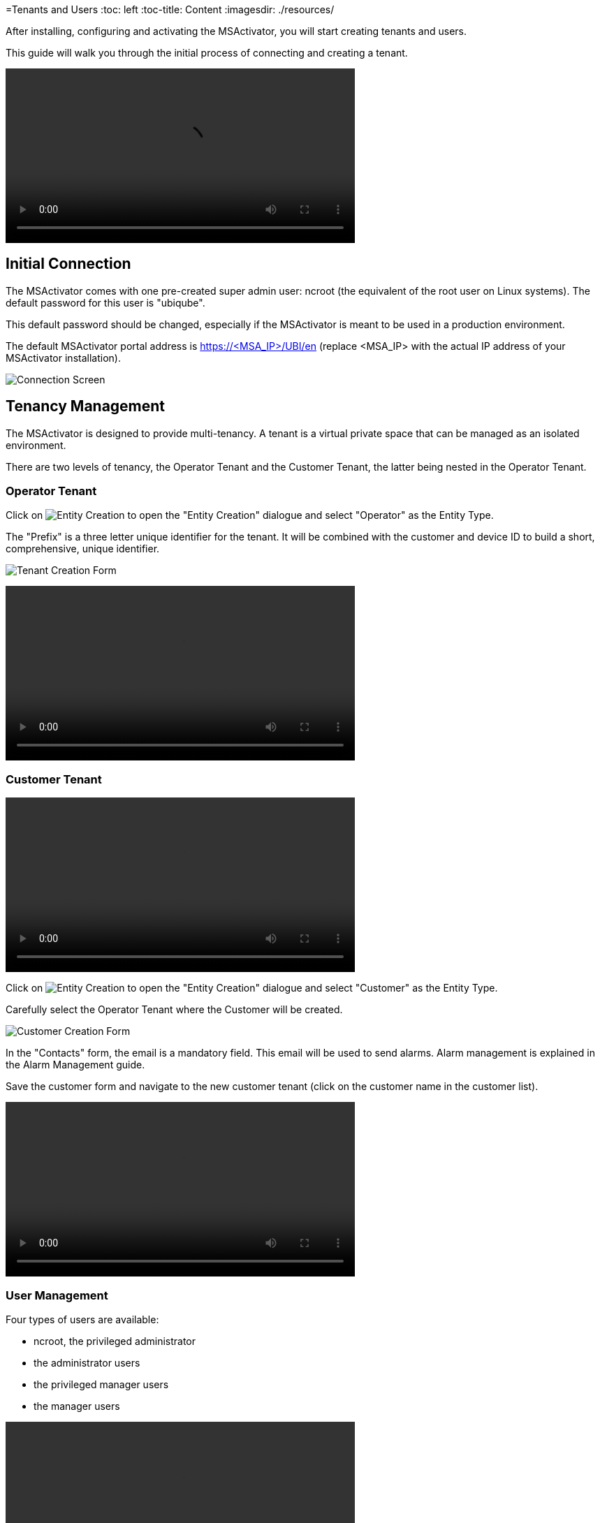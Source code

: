 =Tenants and Users
:toc: left
:toc-title: Content 
:imagesdir: ./resources/


After installing, configuring and activating the MSActivator, you will start creating tenants and users.

This guide will walk you through the initial process of connecting and creating a tenant.

video::./resources/video/msa_tenants_and_users.mp4[width=500]

== Initial Connection

The MSActivator comes with one pre-created super admin user: ncroot (the equivalent of the root user on Linux systems). The default password for this user is "ubiqube".

This default password should be changed, especially if the MSActivator is meant to be used in a production environment.

The default MSActivator portal address is https://<MSA_IP>/UBI/en (replace <MSA_IP> with the actual IP address of your MSActivator installation).

image::./resources/images/initial_connection.png[Connection Screen]

== Tenancy Management

The MSActivator is designed to provide multi-tenancy. A tenant is a virtual private space that can be managed as an isolated environment.

There are two levels of tenancy, the Operator Tenant and the Customer Tenant, the latter being nested in the Operator Tenant.

=== Operator Tenant

Click on image:images/entity_creation_icon.png[Entity Creation] to open the "Entity Creation" dialogue and select "Operator" as the Entity Type.

The "Prefix" is a three letter unique identifier for the tenant. It will be combined with the customer and device ID to build a short, comprehensive, unique identifier.

image:./resources/tenants_and_users/tenant_creation_form.png[Tenant Creation Form]

video::./resources/video/msa_tenant_creation.mp4[width=500]

=== Customer Tenant

video::video/msa_customers.mp4[width=500]

Click on image:video/entity_creation_icon[Entity Creation] to open the "Entity Creation" dialogue and select "Customer" as the Entity Type.

Carefully select the Operator Tenant where the Customer will be created.

image:./resources/images/customer_creation_form.png[Customer Creation Form]

In the "Contacts" form, the email is a mandatory field. This email will be used to send alarms. Alarm management is explained in the Alarm Management guide.

Save the customer form and navigate to the new customer tenant (click on the customer name in the customer list).

video::./resources/video/msa_customer_creation.mp4[width=500]

=== User Management

Four types of users are available:

    - ncroot, the privileged administrator
    - the administrator users
    - the privileged manager users
    - the manager users

video::./resources/video/msa_managers_and_admins.mp4[width=500]

==== Privileged Administrator (ncroot)

ncroot is the only predefined user within the MSActivator. It's the user with the highest level of privilege. In addition to the action available to the other users with fewer privileges, ncroot can create the operator tenants, upload and activate the MSActivator product licenses, create administrator users and manage the alarms.

==== Administrator

Administrator users can only be managed by ncroot.

Administrators are associated with one or more operator tenants and have full access rights over these tenants.

A typical administrator job is to create the users and the customers within its tenants.

video::./resources/video/msa_administrator_creation.mp4[width=500]

==== Privileged Manager and Manager

Privileged managers are restricted to a single operator tenant.

Within their tenant, a privileged manager has full access rights and can perform tasks such as customer management, device management, user and right management.

Managers are restricted to a single operator tenant and, within this tenant, to a subset of customers.

Association with a customer can be done either on a per-customer basis in the Domain tab or by checking the option "Manage all customers" to grant tenant-wide visibility.

By default, managers have restricted, read-only access to the tenant and a delegation profile should be used to grant them privileges.

A manager may be used to provide Selfcare access to the MSActivator portal.

video::./resources/video/msa_manager_creation.mp4[width=500]

==== Roles and Rights Management

The MSActivator provides a simple authorization mechanism based on 4 user roles, the privileged administrator, the administrator, the privileged manager, and the manager.

By default, a manager has very restricted access to the data. They can only view the information of the customer and devices they are entitled to. In order to grant more rights to a manager, it is possible to use a delegation profile.

A delegation profile is an aggregation of rights such as "create a device", "activate a device", "configure a device",... that are turned on or off depending on your user management policy. This profile is applied to a set of one or more users.


NOTE: Delegation profile is a key feature for configuring and providing Selfcare management to an end-user. See Portal Overview for more details.



